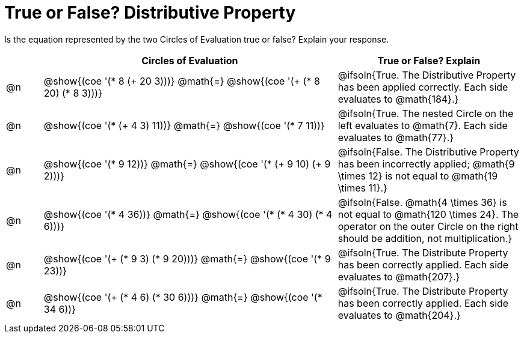 = True or False? Distributive Property

++++
<style>
div.circleevalsexp { width: auto; }
td > .content > .paragraph > * { vertical-align: middle; }
</style>
++++

Is the equation represented by the two Circles of Evaluation true or false? Explain your response.

[.FillVerticalSpace,cols="^.^1a,^.^8a,^.^5a", stripes="none", options="header"]
|===
|	 | Circles of Evaluation																	   |
True or False? Explain

| @n
|@show{(coe '(* 8 (+ 20 3)))}
@math{=}
@show{(coe '(+ (* 8 20) (* 8 3)))}
| @ifsoln{True. The Distributive Property has been applied correctly. Each side evaluates to @math{184}.}


| @n
|@show{(coe '(* (+ 4 3) 11))}
@math{=}
@show{(coe '(* 7 11))}
| @ifsoln{True. The nested Circle on the left evaluates to @math{7}. Each side evaluates to @math{77}.}


| @n
|@show{(coe '(* 9 12))}
@math{=}
@show{(coe '(* (+ 9 10) (+ 9 2)))}
| @ifsoln{False. The Distributive Property has been incorrectly applied; @math{9 \times 12} is not equal to @math{19 \times 11}.}


| @n
|@show{(coe '(* 4 36))}
@math{=}
@show{(coe '(* (* 4 30) (* 4 6)))}
| @ifsoln{False. @math{4 \times 36} is not equal to @math{120 \times 24}. The operator on the outer Circle on the right should be addition, not multiplication.}


| @n
|@show{(coe '(+ (* 9 3) (* 9 20)))}
@math{=}
@show{(coe '(* 9 23))}
| @ifsoln{True. The Distribute Property has been correctly applied. Each side evaluates to @math{207}.}


| @n
|@show{(coe '(+ (* 4 6) (* 30 6)))}
@math{=}
@show{(coe '(* 34 6))}
| @ifsoln{True. The Distribute Property has been correctly applied. Each side evaluates to @math{204}.}
|===

